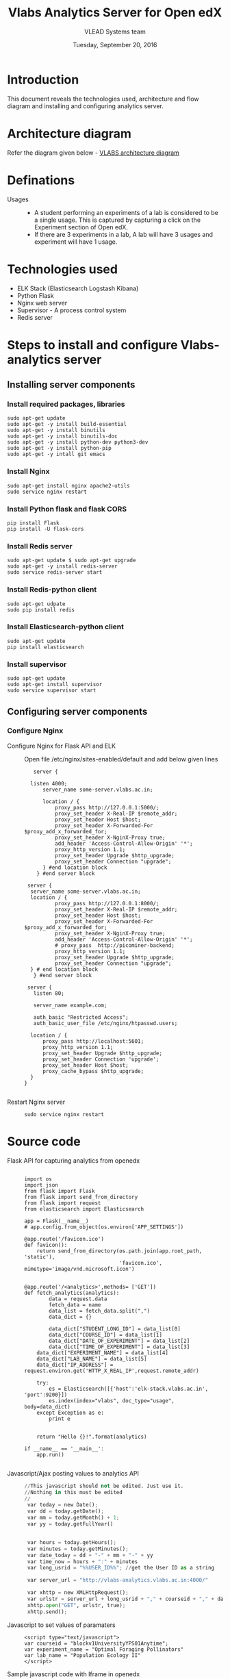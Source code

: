 #+Title: Vlabs Analytics Server for Open edX
#+Date: Tuesday, September 20, 2016 
#+Author: VLEAD Systems team

* Introduction 
  This document reveals the  technologies used, architecture
  and flow diagram and installing and configuring analytics server.

* Architecture diagram
  Refer the diagram given below - 
  [[https://github.com/openedx-vlead/port-labs-to-openedx/blob/develop/src/analytics-setup/presentations/sprint2/images/VLABS%20Open%20edx%20Architecture%20Diagram.jpg][VLABS architecture diagram]]
* Definations 
  + Usages ::
    + A student performing an experiments of a lab is considered to be
      a single usage.  This is captured by capturing a click on the
      Experiment section of Open edX.
    + If there are 3 experiments in a lab, A lab will have 3 usages
      and experiment will have 1 usage.

* Technologies used
  + ELK Stack (Elasticsearch Logstash Kibana)
  + Python Flask 
  + Nginx web server 
  + Supervisor - A process control system 
  + Redis server 

* Steps to install and configure Vlabs-analytics server 
** Installing server components 
*** Install required packages, libraries 
   #+BEGIN_SRC command
   sudo apt-get update
   sudo apt-get -y install build-essential
   sudo apt-get -y install binutils 
   sudo apt-get -y install binutils-doc 
   sudo apt-get -y install python-dev python3-dev
   sudo apt-get -y install python-pip
   sudo apt-get -y intall git emacs 
   #+END_SRC

*** Install Nginx
   #+BEGIN_SRC command
   sudo apt-get install nginx apache2-utils
   sudo service nginx restart
   #+END_SRC

*** Install Python flask and flask CORS
   #+BEGIN_SRC command
   pip install Flask
   pip install -U flask-cors
   #+END_SRC

*** Install Redis server 
   #+BEGIN_SRC command
   sudo apt-get update $ sudo apt-get upgrade
   sudo apt-get -y install redis-server
   sudo service redis-server start
   #+END_SRC

*** Install Redis-python client
   #+BEGIN_SRC command
   sudo apt-get udpate
   sudo pip install redis
   #+END_SRC

*** Install Elasticsearch-python client
   #+BEGIN_SRC command
   sudo apt-get update
   pip install elasticsearch
   #+END_SRC

*** Install supervisor
   #+BEGIN_SRC command
   sudo apt-get update
   sudo apt-get install supervisor
   sudo service supervisor start
   #+END_SRC

** Configuring server components

*** Configure Nginx 
   + Configure Nginx for Flask API and ELK ::
     Open file /etc/nginx/sites-enabled/default and add below given lines
     #+BEGIN_SRC command
     server {

	listen 4000;
        server_name some-server.vlabs.ac.in;

        location / {
            proxy_pass http://127.0.0.1:5000/;
            proxy_set_header X-Real-IP $remote_addr;
            proxy_set_header Host $host;
            proxy_set_header X-Forwarded-For $proxy_add_x_forwarded_for;
            proxy_set_header X-NginX-Proxy true;
            add_header 'Access-Control-Allow-Origin' '*';
            proxy_http_version 1.1;
            proxy_set_header Upgrade $http_upgrade;
            proxy_set_header Connection "upgrade";
        } #end location block
      } #end server block

   server {
	server_name some-server.vlabs.ac.in;
	location / {
            proxy_pass http://127.0.0.1:8000/;
            proxy_set_header X-Real-IP $remote_addr;
            proxy_set_header Host $host;
            proxy_set_header X-Forwarded-For $proxy_add_x_forwarded_for;
            proxy_set_header X-NginX-Proxy true;  
            add_header 'Access-Control-Allow-Origin' '*';
            # proxy_pass  http://picominer-backend;
            proxy_http_version 1.1;
            proxy_set_header Upgrade $http_upgrade;
            proxy_set_header Connection "upgrade";
	} # end location block
     } #end server block
   
   server {
     listen 80;

     server_name example.com;

     auth_basic "Restricted Access";
     auth_basic_user_file /etc/nginx/htpasswd.users;

    location / {
        proxy_pass http://localhost:5601;
        proxy_http_version 1.1;
        proxy_set_header Upgrade $http_upgrade;
        proxy_set_header Connection 'upgrade';
        proxy_set_header Host $host;
        proxy_cache_bypass $http_upgrade;
    }
  }

     #+END_SRC
   + Restart Nginx server ::
     #+BEGIN_SRC command
     sudo service nginx restart
     #+END_SRC



* Source code 
  + Flask API for capturing analytics from openedx ::
    #+BEGIN_SRC command
    
import os
import json
from flask import Flask
from flask import send_from_directory
from flask import request
from elasticsearch import Elasticsearch

app = Flask(__name__)
# app.config.from_object(os.environ['APP_SETTINGS'])

@app.route('/favicon.ico')
def favicon():
    return send_from_directory(os.path.join(app.root_path, 'static'),
                               'favicon.ico', mimetype='image/vnd.microsoft.icon')


@app.route('/<analytics>',methods= ['GET'])
def fetch_analytics(analytics):
    	data = request.data
    	fetch_data = name
    	data_list = fetch_data.split(",") 
    	data_dict = {}

    	data_dict["STUDENT_LONG_ID"] = data_list[0]
    	data_dict["COURSE_ID"] = data_list[1]
    	data_dict["DATE_OF_EXPERIMENT"] = data_list[2]	   
    	data_dict["TIME_OF_EXPERIMENT"] = data_list[3]
	data_dict["EXPERIMENT_NAME"] = data_list[4]
	data_dict["LAB_NAME"] = data_list[5]
	data_dict["IP_ADDRESS"] = request.environ.get('HTTP_X_REAL_IP',request.remote_addr)

	try:
		es = Elasticsearch([{'host':'elk-stack.vlabs.ac.in', 'port':9200}])
		es.index(index="vlabs", doc_type="usage", body=data_dict)
	except Exception as e:
		print e
	

	return "Hello {}!".format(analytics) 

if __name__ == '__main__':
    app.run()

    #+END_SRC
    
  + Javascript/Ajax posting values to analytics API ::
    #+BEGIN_SRC python
//This javascript should not be edited. Just use it.
//Nothing in this must be edited 
//
 var today = new Date();
 var dd = today.getDate();
 var mm = today.getMonth() + 1;
 var yy = today.getFullYear()


 var hours = today.getHours();
 var minutes = today.getMinutes();
 var date_today = dd + "-" + mm + "-" + yy
 var time_now = hours + ":" + minutes
 var long_usrid = "%%USER_ID%%"; //get the User ID as a string  

 var server_url = "http://vlabs-analytics.vlabs.ac.in:4000/"

 var xhttp = new XMLHttpRequest();
 var urlstr = server_url + long_usrid + "," + courseid + "," + date_today + "," + time_now + "," + experiment_name + "," + lab_name
 xhttp.open("GET", urlstr, true);
 xhttp.send();

    #+END_SRC
  + Javascript to set values of paramaters ::
    #+BEGIN_SRC command
    <script type="text/javascript">
    var courseid = "blockv1UniversityYPS01Anytime";
    var experiment_name = "Optimal Foraging Pollinators"
    var lab_name = "Population Ecology II"
    </script>
    #+END_SRC
  + Sample javascript code with Iframe in openedx ::
    #+BEGIN_SRC command
<p><button onclick="popup()">Full Screen</button></p>
<p><iframe src="https://ial-coep.vlabs.ac.in/Expt2/AnalogDigital.html" height="602" width="802"> </iframe></p>
<script>// <![CDATA[
function popup(){
  window.open('https://ial-coep.vlabs.ac.in/Expt2/AnalogDigital.html', '_blank', 'toolbar=0,location=0,menubar=0');
 }
// ]]></script>

 <script type="text/javascript">
  var courseid = "blockv1UniversityYPS01Anytime";
  var experiment_name = "Optimal Foraging Pollinators"
  var lab_name = "Population Ecology II"
  
 </script>
<script src="https://github.com/openedx-vlead/lab-usage-tracker/blob/master/src/common.js"></script>


    #+END_SRC
       
* JSON formed to be written in elasticsearch 
  #+BEGIN_SRC command
  {
    "DATE_OF_EXPERIMENT": "30-8-2016",
    "LAB_NAME": "PopulationEcologyII",
    "EXPERIMENT_NAME": "OptimalforagingSitAndWaitPredators",
    "TIME_OF_EXPERIMENT": "19:49",
    "COURSE_ID": "blockv1UniversityYPS01Anytime",
    "IP_ADDRESS": "196.12.53.130"
  }
  #+END_SRC
* Sample analytics obtained in elasticsearch database 
  #+BEGIN_SRC command
  {
  "_index": "vlabs",
  "_type": "usage",
  "_id": "AVbb0iWtWJEj-iw4NHBA",
  "_score": 1,
  "_source": {
    "STUDENT_LONG_ID": "85e628b9a69e69bf2ed9360f397dde90",
    "DATE_OF_EXPERIMENT": "30-8-2016",
    "LAB_NAME": "PopulationEcologyII",
    "EXPERIMENT_NAME": "OptimalforagingSitAndWaitPredators",
    "TIME_OF_EXPERIMENT": "19:49",
    "COURSE_ID": "blockv1UniversityYPS01Anytime",
    "IP_ADDRESS": "196.12.53.130"
   }
 }
  #+END_SRC 

* Sample visalizations



* References
  + Install Redis - https://hostpresto.com/community/tutorials/how-to-install-and-configure-redis-on-ubuntu-14-04/
  + Install ELK and Nginx - https://www.digitalocean.com/community/tutorials/how-to-install-elasticsearch-logstash-and-kibana-elk-stack-on-ubuntu-14-04
  + Install Flask CORS - https://flask-cors.readthedocs.io/en/latest/
  + Install Flask - http://flask.pocoo.org/docs/0.11/installation/
  + Learn ELK - https://www.elastic.co/products
   
